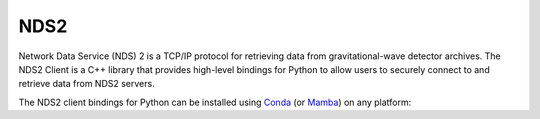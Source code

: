 .. _pydischarge-external-nds2:

####
NDS2
####

.. image:: https://img.shields.io/conda/vn/conda-forge/python-nds2-client.svg
   :alt: python-nds2-client conda-forge version
   :target: https://anaconda.org/conda-forge/python-nds2-client
.. image:: https://img.shields.io/conda/pn/conda-forge/python-nds2-client.svg
   :alt: python-nds2-client conda-forge platforms
   :target: https://anaconda.org/conda-forge/python-nds2-client

Network Data Service (NDS) 2 is a TCP/IP protocol for retrieving data from
gravitational-wave detector archives.
The NDS2 Client is a C++ library that provides high-level bindings for Python
to allow users to securely connect to and retrieve data from NDS2 servers.

The NDS2 client bindings for Python can be installed using `Conda <https://conda.io>`__
(or `Mamba <https://mamba.readthedocs.io/en/stable/>`__) on any platform:

.. code-block:: shell
    :name: conda-install-python-nds2-client
    :caption: Install python-nds2-client with conda

    conda install -c conda-forge python-nds2-client
